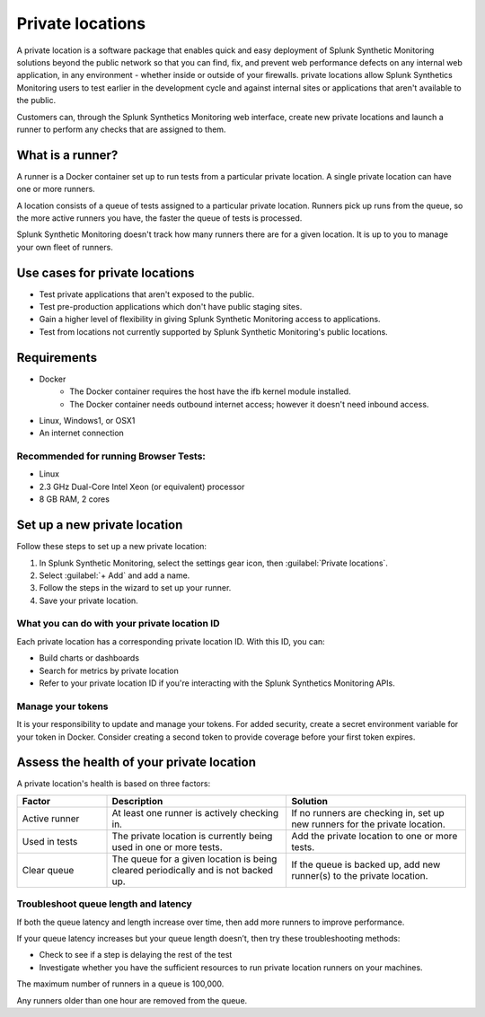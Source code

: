 .. _private-locations:

*****************
Private locations
*****************

.. meta::
    :description: Learn about private locations in Splunk Synthetic Monitoring.

A private location is a software package that enables quick and easy deployment of Splunk Synthetic Monitoring solutions beyond the public network so that you can find, fix, and prevent web performance defects on any internal web application, in any environment - whether inside or outside of your firewalls. private locations allow Splunk Synthetics Monitoring users to test earlier in the development cycle and against internal sites or applications that aren't available to the public.

Customers can, through the Splunk Synthetics Monitoring web interface, create new private locations and launch a runner to perform any checks that are assigned to them.

What is a runner?
===================

A runner is a Docker container set up to run tests from a particular private location. A single private location can have one or more runners. 

A location consists of a queue of tests assigned to a particular private location. Runners pick up runs from the queue, so the more active runners you have, the faster the queue of tests is processed. 

Splunk Synthetic Monitoring doesn't track how many runners there are for a given location. It is up to you to manage your own fleet of runners. 


Use cases for private locations
=================================

* Test private applications that aren't exposed to the public.
* Test pre-production applications which don't have public staging sites.
* Gain a higher level of flexibility in giving Splunk Synthetic Monitoring access to applications.
* Test from locations not currently supported by Splunk Synthetic Monitoring's public locations.


Requirements 
=============

* Docker
   * The Docker container requires the host have the ifb kernel module installed. 
   * The Docker container needs outbound internet access; however it doesn't need inbound access.  
* Linux, Windows1, or OSX1
* An internet connection


Recommended for running Browser Tests:
---------------------------------------

* Linux
* 2.3 GHz Dual-Core Intel Xeon (or equivalent) processor
* 8 GB RAM, 2 cores


Set up a new private location
===============================

Follow these steps to set up a new private location:

1. In Splunk Synthetic Monitoring, select the settings gear icon, then :guilabel:`Private locations`.  
2. Select :guilabel:`+ Add` and add a name. 
3. Follow the steps in the wizard to set up your runner. 
4. Save your private location. 


What you can do with your private location ID 
------------------------------------------------------------

Each private location has a corresponding private location ID. With this ID, you can:

* Build charts or dashboards
* Search for metrics by private location
* Refer to your private location ID if you're interacting with the Splunk Synthetics Monitoring APIs. 

Manage your tokens
--------------------
It is your responsibility to update and manage your tokens. For added security, create a secret environment variable for your token in Docker. Consider creating a second token to provide coverage before your first token expires.



Assess the health of your private location
==============================================

A private location's health is based on three factors:

.. list-table::
  :header-rows: 1
  :widths: 20 40 40 

  * - :strong:`Factor`
    - :strong:`Description`
    - :strong:`Solution`
  * - Active runner
    - At least one runner is actively checking in.
    - If no runners are checking in, set up new runners for the private location. 
  * - Used in tests
    - The private location is currently being used in one or more tests.
    - Add the private location to one or more tests. 
  * - Clear queue
    - The queue for a given location is being cleared periodically and is not backed up.
    - If the queue is backed up, add new runner(s) to the private location.

Troubleshoot queue length and latency
---------------------------------------------------

If both the queue latency and length increase over time, then add more runners to improve performance. 

If your queue latency increases but your queue length doesn’t, then try these troubleshooting methods:

* Check to see  if a step is delaying the rest of the test
* Investigate whether you have the sufficient resources to run private location runners on your machines.

The maximum number of runners in a queue is 100,000. 

Any runners older than one hour are removed from the queue. 


